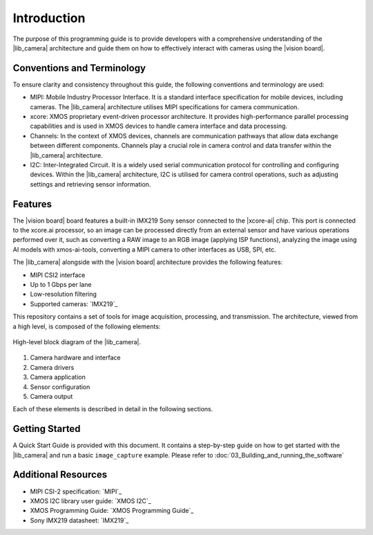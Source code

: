 Introduction
=============

The purpose of this programming guide is to provide developers with a comprehensive understanding 
of the |lib_camera| architecture and guide them on how to effectively interact with cameras using the |vision board|.

Conventions and Terminology
---------------------------
To ensure clarity and consistency throughout this guide, the following conventions and terminology are used:

- MIPI: Mobile Industry Processor Interface. It is a standard interface specification for mobile devices, including cameras. The |lib_camera| architecture utilises MIPI specifications for camera communication.
- xcore: XMOS proprietary event-driven processor architecture. It provides high-performance parallel processing capabilities and is used in XMOS devices to handle camera interface and data processing.
- Channels: In the context of XMOS devices, channels are communication pathways that allow data exchange between different components. Channels play a crucial role in camera control and data transfer within the |lib_camera| architecture.
- I2C: Inter-Integrated Circuit. It is a widely used serial communication protocol for controlling and configuring devices. Within the |lib_camera| architecture, I2C is utilised for camera control operations, such as adjusting settings and retrieving sensor information.

Features
---------
The |vision board| board features a built-in IMX219 Sony sensor connected to the |xcore-ai| chip. 
This port is connected to the xcore.ai processor, so an image can be processed directly from an external sensor and have various operations performed over it,
such as converting a RAW image to an RGB image (applying ISP functions),
analyzing the image using AI models with xmos-ai-tools,
converting a MIPI camera to other interfaces as USB, SPI, etc.

The |lib_camera| alongside with the |vision board| architecture provides the following features:

- MIPI CSI2 interface
- Up to 1 Gbps per lane
- Low-resolution filtering
- Supported cameras: `IMX219`_

This repository contains a set of tools for image acquisition, processing, and transmission. 
The architecture, viewed from a high level, is composed of the following elements:

.. figure:: images/1_high_level_view.png
  :alt: High-level block diagram
  :align: center

  High-level block diagram of the |lib_camera|.

1. Camera hardware and interface
2. Camera drivers
3. Camera application
4. Sensor configuration
5. Camera output

Each of these elements is described in detail in the following sections.

Getting Started
----------------

A Quick Start Guide is provided with this document. 
It contains a step-by-step guide on how to get started with the |lib_camera| and run a basic ``image_capture`` example.
Please refer to :doc:`03_Building_and_running_the_software`

Additional Resources
---------------------

- MIPI CSI-2 specification:     `MIPI`_
- XMOS I2C library user guide:  `XMOS I2C`_
- XMOS Programming Guide:       `XMOS Programming Guide`_
- Sony IMX219 datasheet:        `IMX219`_
